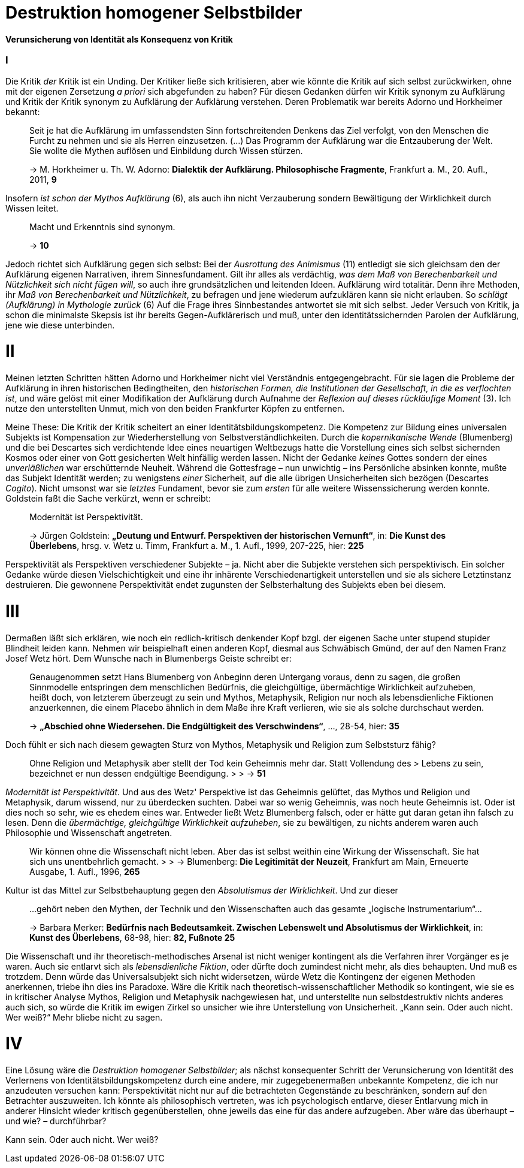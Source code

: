 # Destruktion homogener Selbstbilder
:hp-tags: Aufklärung, Adorno, Aufklärung, Blumenberg, Horkheimer, Identität, Kritik, Subjekt, Wissenschaft, 
:published_at: 2016-07-11

*Verunsicherung von Identität als Konsequenz von Kritik*

### I

Die Kritik _der_ Kritik ist ein Unding. Der Kritiker ließe sich kritisieren, aber
wie könnte die Kritik auf sich selbst zurückwirken, ohne mit der eigenen Zersetzung _a priori_ sich
abgefunden zu haben? Für diesen Gedanken dürfen wir Kritik synonym zu Aufklärung und Kritik der
Kritik synonym zu Aufklärung der Aufklärung verstehen. Deren Problematik war bereits Adorno
und Horkheimer bekannt:

> Seit je hat die Aufklärung im umfassendsten Sinn fortschreitenden Denkens das Ziel verfolgt,
> von den Menschen die Furcht zu nehmen und sie als Herren einzusetzen. (...) Das Programm
> der Aufklärung war die Entzauberung der Welt. Sie wollte die Mythen auflösen und
> Einbildung durch Wissen stürzen.
>
> -> M. Horkheimer u. Th. W. Adorno: *Dialektik der Aufklärung. Philosophische Fragmente*,
> Frankfurt a. M., 20. Aufl., 2011, *9*

Insofern _ist schon der Mythos Aufklärung_ (6), als auch ihn nicht Verzauberung sondern
Bewältigung der Wirklichkeit durch Wissen leitet.

> Macht und Erkenntnis sind synonym.
>
> -> *10*

Jedoch richtet sich Aufklärung gegen sich selbst: Bei der _Ausrottung des Animismus_ (11)
entledigt sie sich gleichsam den der Aufklärung eigenen Narrativen, ihrem Sinnesfundament.
Gilt ihr alles als verdächtig, _was dem Maß von Berechenbarkeit und Nützlichkeit sich nicht fügen
will_, so auch ihre grundsätzlichen und leitenden Ideen. Aufklärung wird totalitär.
Denn ihre Methoden, ihr _Maß von Berechenbarkeit und Nützlichkeit_, zu befragen und jene wiederum aufzuklären
kann sie nicht erlauben. So _schlägt (Aufklärung) in Mythologie zurück_ (6)
Auf die Frage ihres Sinnbestandes antwortet sie mit sich selbst. Jeder Versuch von Kritik, ja schon
die minimalste Skepsis ist ihr bereits Gegen-Aufklärerisch
und muß, unter den identitätssichernden Parolen der Aufklärung,
jene wie diese unterbinden.

# II

Meinen letzten Schritten hätten Adorno und Horkheimer nicht
viel Verständnis entgegengebracht. Für sie lagen die Probleme der Aufklärung in ihren
historischen Bedingtheiten, den _historischen Formen, die Institutionen der Gesellschaft,
in die es verflochten ist_, und wäre gelöst mit einer Modifikation der Aufklärung durch
Aufnahme der _Reflexion auf dieses rückläufige Moment_ (3). Ich nutze den unterstellten
Unmut, mich von den beiden Frankfurter Köpfen zu entfernen.

Meine These: Die Kritik der Kritik scheitert an einer Identitätsbildungskompetenz.
Die Kompetenz zur Bildung eines universalen Subjekts ist Kompensation zur Wiederherstellung
von Selbstverständlichkeiten. Durch die _kopernikanische Wende_ (Blumenberg) und die bei
Descartes sich verdichtende Idee eines neuartigen Weltbezugs hatte die Vorstellung eines sich selbst
sichernden Kosmos oder einer von Gott gesicherten Welt hinfällig werden lassen.
Nicht der Gedanke _keines_ Gottes sondern der eines _unverläßlichen_
war erschütternde Neuheit. Während die Gottesfrage – nun unwichtig – ins Persönliche absinken konnte, mußte das Subjekt Identität werden; zu wenigstens _einer_ Sicherheit, auf die alle übrigen Unsicherheiten
sich bezögen (Descartes _Cogito_). Nicht umsonst war sie _letztes_ Fundament, bevor
sie zum _ersten_ für alle weitere Wissenssicherung werden konnte. Goldstein faßt die Sache
verkürzt, wenn er schreibt:

> Modernität ist Perspektivität.
>
> -> Jürgen Goldstein: *„Deutung und Entwurf. Perspektiven der historischen Vernunft“*,
in: *Die Kunst des Überlebens*, hrsg. v. Wetz u. Timm, Frankfurt a. M., 1. Aufl.,
1999, 207-225, hier: *225*

Perspektivität als Perspektiven verschiedener Subjekte – ja. Nicht aber die Subjekte
verstehen sich perspektivisch. Ein solcher Gedanke würde diesen Vielschichtigkeit und eine
ihr inhärente Verschiedenartigkeit unterstellen und sie als sichere Letztinstanz destruieren. Die gewonnene Perspektivität
endet zugunsten der Selbsterhaltung des Subjekts eben bei diesem.

# III

Dermaßen läßt sich erklären, wie noch ein redlich-kritisch denkender Kopf bzgl. der eigenen
Sache unter stupend stupider Blindheit leiden kann. Nehmen wir beispielhaft einen anderen Kopf,
diesmal aus Schwäbisch Gmünd, der auf den Namen Franz Josef Wetz hört. Dem Wunsche nach
in Blumenbergs Geiste schreibt er:

> Genaugenommen setzt Hans Blumenberg von Anbeginn deren Untergang voraus, denn zu sagen,
> die großen Sinnmodelle entspringen dem menschlichen Bedürfnis, die gleichgültige,
> übermächtige Wirklichkeit aufzuheben, heißt doch, von letzterem überzeugt zu sein
> und Mythos, Metaphysik, Religion nur noch als lebensdienliche Fiktionen anzuerkennen,
> die einem Placebo ähnlich in dem Maße ihre Kraft verlieren, wie sie als solche durchschaut werden.
>
> -> *„Abschied ohne Wiedersehen. Die Endgültigkeit des Verschwindens“*, ..., 28-54, hier: *35*

Doch fühlt er sich nach diesem gewagten Sturz von Mythos, Metaphysik und Religion zum
 Selbststurz fähig?

> Ohne Religion und Metaphysik aber stellt der Tod kein Geheimnis mehr dar. Statt Vollendung des
 > Lebens zu sein, bezeichnet er nun dessen endgültige Beendigung.
 >
 > -> *51*

_Modernität ist Perspektivität_. Und aus des Wetz' Perspektive ist das Geheimnis gelüftet,
 das Mythos und Religion und Metaphysik, darum wissend, nur zu überdecken suchten.
 Dabei war so wenig Geheimnis, was noch heute Geheimnis ist. Oder ist dies noch so sehr,
 wie es ehedem eines war. Entweder ließt Wetz Blumenberg falsch, oder er hätte gut daran getan
 ihn falsch zu lesen. Denn die _übermächtige, gleichgültige Wirklichkeit aufzuheben_,
 sie zu bewältigen, zu nichts anderem waren auch Philosophie und Wissenschaft angetreten.

> Wir können ohne die Wissenschaft nicht leben. Aber das ist selbst weithin eine Wirkung der Wissenschaft. Sie hat sich uns unentbehrlich gemacht.
 >
 > -> Blumenberg: *Die Legitimität der Neuzeit*, Frankfurt am Main, Erneuerte Ausgabe, 1. Aufl., 1996, *265*

Kultur ist das Mittel zur Selbstbehauptung gegen den _Absolutismus der Wirklichkeit_.
 Und zur dieser

> ...gehört neben den Mythen, der Technik und den Wissenschaften auch das gesamte „logische Instrumentarium“...
>
> -> Barbara Merker: *Bedürfnis nach Bedeutsamkeit. Zwischen Lebenswelt und Absolutismus der Wirklichkeit*, in: *Kunst des Überlebens*, 68-98, hier: *82, Fußnote 25*
 
Die Wissenschaft und ihr theoretisch-methodisches Arsenal ist nicht weniger kontingent
als die Verfahren ihrer Vorgänger es je waren. Auch sie entlarvt sich als _lebensdienliche
Fiktion_, oder dürfte doch zumindest nicht mehr, als dies behaupten. Und muß es trotzdem.
Denn würde das Universalsubjekt sich nicht widersetzen, würde Wetz die Kontingenz der eigenen
Methoden anerkennen, triebe ihn dies ins Paradoxe. Wäre die Kritik nach theoretisch-wissenschaftlicher
Methodik so kontingent, wie sie es in kritischer Analyse Mythos, Religion und Metaphysik nachgewiesen hat,
und unterstellte nun selbstdestruktiv nichts anderes auch sich, so würde  die Kritik im ewigen Zirkel
so unsicher wie ihre Unterstellung von Unsicherheit. „Kann sein. Oder auch nicht. Wer weiß?“ Mehr bliebe nicht zu sagen.

# IV

Eine Lösung wäre die _Destruktion homogener Selbstbilder_; als nächst konsequenter Schritt
der Verunsicherung von Identität des Verlernens von Identitätsbildungskompetenz durch eine andere,
mir zugegebenermaßen unbekannte Kompetenz, die ich nur anzudeuten versuchen kann:
Perspektivität nicht nur auf die betrachteten Gegenstände zu beschränken, sondern auf
den Betrachter auszuweiten. Ich könnte als philosophisch vertreten, was ich psychologisch entlarve,
dieser Entlarvung mich in anderer Hinsicht wieder kritisch gegenüberstellen, ohne jeweils das eine
für das andere aufzugeben. Aber wäre das überhaupt – und wie? – durchführbar?

Kann sein. Oder auch nicht. Wer weiß?
